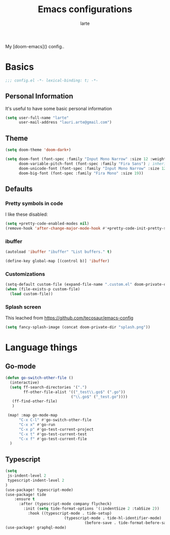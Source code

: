 #+TITLE: Emacs configurations
#+AUTHOR: larte
#+PROPERTY: header-args:emacs-lisp :tangle yes :cache yes :results silent :comments link

My [doom-emacs]() config..

* Basics
#+BEGIN_SRC emacs-lisp
;;; config.el -*- lexical-binding: t; -*-
#+END_SRC

** Personal Information
It's useful to have some basic personal information
#+BEGIN_SRC emacs-lisp
(setq user-full-name "larte"
      user-mail-address "lauri.arte@gmail.com")

#+END_SRC

** Theme
#+BEGIN_SRC emacs-lisp
(setq doom-theme 'doom-dark+)

(setq doom-font (font-spec :family "Input Mono Narrow" :size 12 :weight 'semi-light)
      doom-variable-pitch-font (font-spec :family "Fira Sans") ; inherits \deltaoom-font''s :size
      doom-unicode-font (font-spec :family "Input Mono Narrow" :size 12)
      doom-big-font (font-spec :family "Fira Mono" :size 19))

#+END_SRC

** Defaults

*** Pretty symbols in code
I like these disabled:

#+BEGIN_SRC emacs-lisp
(setq +pretty-code-enabled-modes nil)
(remove-hook 'after-change-major-mode-hook #'+pretty-code-init-pretty-symbols-h)
#+END_SRC

*** ibuffer
#+BEGIN_SRC emacs-lisp
(autoload 'ibuffer "ibuffer" "List buffers." t)

(define-key global-map [(control b)] 'ibuffer)
#+END_SRC
*** Customizations
#+BEGIN_SRC emacs-lisp
(setq-default custom-file (expand-file-name ".custom.el" doom-private-dir))
(when (file-exists-p custom-file)
  (load custom-file))
#+END_SRC

*** Splash screen

This leached from https://github.com/tecosaur/emacs-config

#+BEGIN_SRC emacs-lisp
(setq fancy-splash-image (concat doom-private-dir "splash.png"))
#+END_SRC
* Language things

** Go-mode
 #+BEGIN_SRC emacs-lisp
  (defun go-switch-other-file ()
    (interactive)
    (setq ff-search-directories '(".")
          ff-other-file-alist '(("_test\\.go$" (".go"))
                               ("\\.go$" ("_test.go"))))
     (ff-find-other-file)
     )

   (map! :map go-mode-map
        "C-x C-l" #'go-switch-other-file
        "C-x x" #'go-run
        "C-x p" #'go-test-current-project
        "C-x t" #'go-test-current-test
        "C-x f" #'go-test-current-file
    )
#+END_SRC
** Typescript
#+BEGIN_SRC emacs-lisp
(setq
 js-indent-level 2
 typescript-indent-level 2
)
(use-package! typescript-mode)
(use-package! tide
    :ensure t
      :after (typescript-mode company flycheck)
        :init (setq tide-format-options '(:indentSize 2 :tabSize 2))
          :hook ((typescript-mode . tide-setup)
                          (typescript-mode . tide-hl-identifier-mode)
                                   (before-save . tide-format-before-save)))
(use-package! graphql-mode)
#+END_SRC
